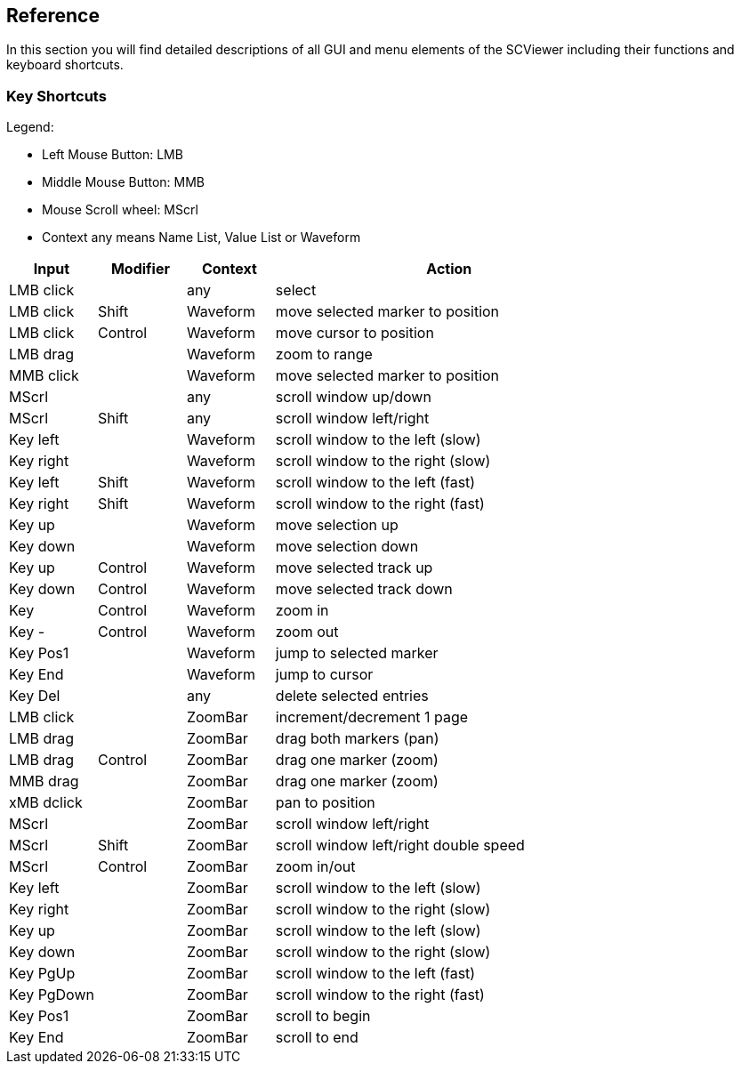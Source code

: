[#_reference]
== Reference

In this section you will find detailed descriptions of all GUI and menu elements of the SCViewer including their functions and keyboard shortcuts.

[#_keybindings]
=== Key Shortcuts

Legend:

* Left Mouse Button: LMB
* Middle Mouse Button: MMB
* Mouse Scroll wheel: MScrl
* Context any means Name List, Value List or Waveform

[cols="1,1,1,4",options="header"]
|===
| Input      | Modifier | Context  | Action  
| LMB click  |          | any      | select                            
| LMB click  | Shift    | Waveform | move selected marker to position  
| LMB click  | Control  | Waveform | move cursor to position           
| LMB drag   |          | Waveform | zoom to range                     
| MMB click  |          | Waveform | move selected marker to position  
| MScrl      |          | any      | scroll window up/down             
| MScrl      | Shift    | any      | scroll window left/right          
| Key left   |          | Waveform | scroll window to the left (slow)  
| Key right  |          | Waveform | scroll window to the right (slow) 
| Key left   | Shift    | Waveform | scroll window to the left (fast)  
| Key right  | Shift    | Waveform | scroll window to the right (fast) 
| Key up     |          | Waveform | move selection up                 
| Key down   |          | Waveform | move selection down               
| Key up     | Control  | Waveform | move selected track up            
| Key down   | Control  | Waveform | move selected track down          
| Key +      | Control  | Waveform | zoom in                           
| Key -      | Control  | Waveform | zoom out                          
| Key Pos1   |          | Waveform | jump to selected marker           
| Key End    |          | Waveform | jump to cursor                    
| Key Del    |          | any      | delete selected entries           
| LMB click  |          | ZoomBar  | increment/decrement 1 page        
| LMB drag   |          | ZoomBar  | drag both markers (pan)           
| LMB drag   | Control  | ZoomBar  | drag one marker (zoom)            
| MMB drag   |          | ZoomBar  | drag one marker (zoom)            
| xMB dclick |          | ZoomBar  | pan to position                   
| MScrl      |          | ZoomBar  | scroll window left/right          
| MScrl      | Shift    | ZoomBar  | scroll window left/right double speed 
| MScrl      | Control  | ZoomBar  | zoom in/out                       
| Key left   |          | ZoomBar  | scroll window to the left (slow)  
| Key right  |          | ZoomBar  | scroll window to the right (slow) 
| Key up     |          | ZoomBar  | scroll window to the left (slow)  
| Key down   |          | ZoomBar  | scroll window to the right (slow) 
| Key PgUp   |          | ZoomBar  | scroll window to the left (fast)  
| Key PgDown |          | ZoomBar  | scroll window to the right (fast) 
| Key Pos1   |          | ZoomBar  | scroll to begin                   
| Key End    |          | ZoomBar  | scroll to end                     
|===
